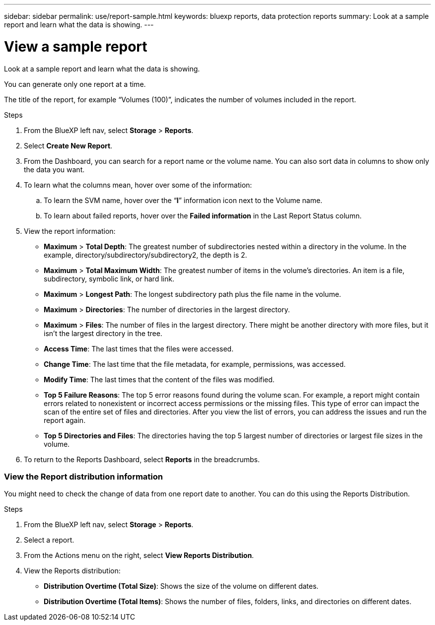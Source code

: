 ---
sidebar: sidebar
permalink: use/report-sample.html
keywords: bluexp reports, data protection reports
summary: Look at a sample report and learn what the data is showing. 
---

= View a sample report
:hardbreaks:
:icons: font
:imagesdir: ../media/use/

[.lead]
Look at a sample report and learn what the data is showing. 

You can generate only one report at a time. 

The title of the report, for example “Volumes (100)”, indicates the number of volumes included in the report. 
  
.Steps 

. From the BlueXP left nav, select *Storage* > *Reports*.

. Select *Create New Report*.

. From the Dashboard, you can search for a report name or the volume name. You can also sort data in columns to show only the data you want. 

. To learn what the columns mean, hover over some of the information:  

.. To learn the SVM name, hover over the “*I*” information icon next to the Volume name. 

.. To learn about failed reports, hover over the *Failed information* in the Last Report Status column. 

. View the report information: 
+
* *Maximum* > *Total Depth*: The greatest number of subdirectories nested within a directory in the volume. In the example, directory/subdirectory/subdirectory2, the depth is 2.

* *Maximum* > *Total Maximum Width*: The greatest number of items in the volume’s directories. An item is a file, subdirectory, symbolic link, or hard link.

* *Maximum* > *Longest Path*: The longest subdirectory path plus the file name in the volume.

* *Maximum* > *Directories*: The number of directories in the largest directory. 

* *Maximum* > *Files*: The number of files in the largest directory. There might be another directory with more files, but it isn’t the largest directory in the tree.

* *Access Time*: The last times that the files were accessed.

* *Change Time*: The last time that the file metadata, for example, permissions, was accessed.

* *Modify Time*: The last times that the content of the files was modified. 

* *Top 5 Failure Reasons*: The top 5 error reasons found during the volume scan. For example, a report might contain errors related to nonexistent or incorrect access permissions or the missing files. This type of error can impact the scan of the entire set of files and directories. After you view the list of errors, you can address the issues and run the report again.


* *Top 5 Directories and Files*: The directories having the top 5 largest number of directories or largest file sizes in the volume. 

. To return to the Reports Dashboard, select *Reports* in the breadcrumbs.  

=== View the Report distribution information 

You might need to check the change of data from one report date to another. You can do this using the Reports Distribution. 

.Steps 

. From the BlueXP left nav, select *Storage* > *Reports*.

. Select a report. 

. From the Actions menu on the right, select *View Reports Distribution*.  

. View the Reports distribution: 
+
* *Distribution Overtime (Total Size)*: Shows the size of the volume on different dates. 

* *Distribution Overtime (Total Items)*: Shows the number of files, folders, links, and directories on different dates. 

